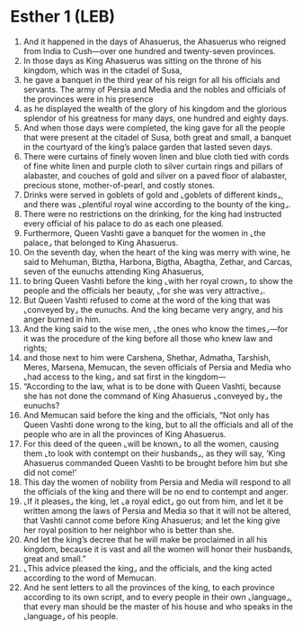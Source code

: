 * Esther 1 (LEB)
:PROPERTIES:
:ID: LEB/17-EST01
:END:

1. And it happened in the days of Ahasuerus, the Ahasuerus who reigned from India to Cush—over one hundred and twenty-seven provinces.
2. In those days as King Ahasuerus was sitting on the throne of his kingdom, which was in the citadel of Susa,
3. he gave a banquet in the third year of his reign for all his officials and servants. The army of Persia and Media and the nobles and officials of the provinces were in his presence
4. as he displayed the wealth of the glory of his kingdom and the glorious splendor of his greatness for many days, one hundred and eighty days.
5. And when those days were completed, the king gave for all the people that were present at the citadel of Susa, both great and small, a banquet in the courtyard of the king’s palace garden that lasted seven days.
6. There were curtains of finely woven linen and blue cloth tied with cords of fine white linen and purple cloth to silver curtain rings and pillars of alabaster, and couches of gold and silver on a paved floor of alabaster, precious stone, mother-of-pearl, and costly stones.
7. Drinks were served in goblets of gold and ⌞goblets of different kinds⌟, and there was ⌞plentiful royal wine according to the bounty of the king⌟.
8. There were no restrictions on the drinking, for the king had instructed every official of his palace to do as each one pleased.
9. Furthermore, Queen Vashti gave a banquet for the women in ⌞the palace⌟ that belonged to King Ahasuerus.
10. On the seventh day, when the heart of the king was merry with wine, he said to Mehuman, Biztha, Harbona, Bigtha, Abagtha, Zethar, and Carcas, seven of the eunuchs attending King Ahasuerus,
11. to bring Queen Vashti before the king ⌞with her royal crown⌟ to show the people and the officials her beauty, ⌞for she was very attractive⌟.
12. But Queen Vashti refused to come at the word of the king that was ⌞conveyed by⌟ the eunuchs. And the king became very angry, and his anger burned in him.
13. And the king said to the wise men, ⌞the ones who know the times⌟—for it was the procedure of the king before all those who knew law and rights;
14. and those next to him were Carshena, Shethar, Admatha, Tarshish, Meres, Marsena, Memucan, the seven officials of Persia and Media who ⌞had access to the king⌟ and sat first in the kingdom—
15. “According to the law, what is to be done with Queen Vashti, because she has not done the command of King Ahasuerus ⌞conveyed by⌟ the eunuchs?
16. And Memucan said before the king and the officials, “Not only has Queen Vashti done wrong to the king, but to all the officials and all of the people who are in all the provinces of King Ahasuerus.
17. For this deed of the queen ⌞will be known⌟ to all the women, causing them ⌞to look with contempt on their husbands⌟, as they will say, ‘King Ahasuerus commanded Queen Vashti to be brought before him but she did not come!’
18. This day the women of nobility from Persia and Media will respond to all the officials of the king and there will be no end to contempt and anger.
19. ⌞If it pleases⌟ the king, let ⌞a royal edict⌟ go out from him, and let it be written among the laws of Persia and Media so that it will not be altered, that Vashti cannot come before King Ahasuerus; and let the king give her royal position to her neighbor who is better than she.
20. And let the king’s decree that he will make be proclaimed in all his kingdom, because it is vast and all the women will honor their husbands, great and small.”
21. ⌞This advice pleased the king⌟ and the officials, and the king acted according to the word of Memucan.
22. And he sent letters to all the provinces of the king, to each province according to its own script, and to every people in their own ⌞language⌟, that every man should be the master of his house and who speaks in the ⌞language⌟ of his people.
